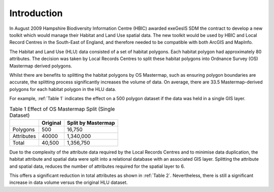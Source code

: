 ============
Introduction
============

In August 2009 Hampshire Biodiversity Information Centre (HBIC) awarded exeGesIS SDM the contract to develop a new toolkit which would manage their Habitat and Land Use spatial data. The new toolkit would be used by HBIC and Local Record Centres in the South-East of England, and therefore needed to be compatible with both ArcGIS and MapInfo.

The Habitat and Land Use (HLU) data consisted of a set of habitat polygons. Each habitat polygon had approximately 80 attributes. The decision was taken by Local Records Centres to split these habitat polygons into Ordnance Survey (OS) Mastermap derived polygons.

Whilst there are benefits to splitting the habitat polygons by OS Mastermap, such as ensuring polygon boundaries are accurate, the splitting process significantly increases the volume of data. On average, there are 33.5 Mastermap-derived polygons for each habitat polygon in the HLU data.

For example, :ref:`Table 1` indicates the effect on a 500 polygon dataset if the data was held in a single GIS layer.

.. table:: Table 1
	Effect of OS Mastermap Split (Single Dataset)

	+------------+----------+--------------------+
	|            | Original | Split by Mastermap |
	+============+==========+====================+
	| Polygons   | 500      | 16,750             |
	+------------+----------+--------------------+
	| Attributes | 40000    | 1,340,000          |
	+------------+----------+--------------------+
	| Total      | 40,500   | 1,356,750          |
	+------------+----------+--------------------+

Due to the complexity of the attribute data required by the Local Records Centres and to minimise data duplication, the habitat attribute and spatial data were split into a relational database with an associated GIS layer. Splitting the attribute and spatial data, reduces the number of attributes required for the spatial layer to 6.

This offers a significant reduction in total attributes as shown in :ref:`Table 2`. Nevertheless, there is still a significant increase in data volume versus the original HLU dataset.

.. table:: Table 2
	
	Effect of OS Mastermap Split (Attribute and Spatial Datasets)

	+--------------------+------------+---------------------------------------------+
	|                    | Original   | Attribute database and associated GIS Layer |
	+====================+============+=============================================+
	| HLU Records        |        500 |                                         500 |
	+--------------------+------------+---------------------------------------------+
	| HLU Attributes     |     40,000 |                                      40,000 |
	+--------------------+------------+---------------------------------------------+
	| Spatial Polygons   |            |                                      16,750 |
	+--------------------+------------+---------------------------------------------+
	| Spatial Attributes |	          |                                     100,500 |
	+--------------------+------------+---------------------------------------------+
	| Total              |     40,500 |                                     157,750 |
	+--------------------+------------+---------------------------------------------+


.. table:: Test
	
	Test table

	|   | Original | Final |
	| < | >>>>>>>> | ##### |
	+---+----------+-------+
	| a |        1 |   100 |
	| b |        2 |   200 |
	|   |          |       |


